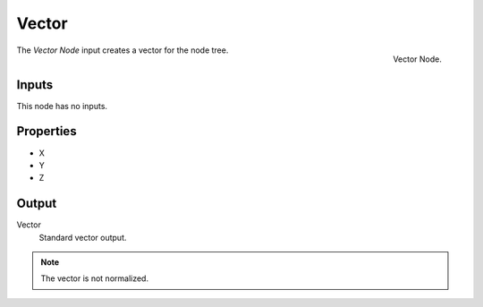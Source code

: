 .. index:: Nodes; Input; Vector

******
Vector
******

.. figure:: /images/modeling_modifiers_nodes_vector.png
   :align: right

   Vector Node.

The *Vector Node* input creates a vector for the node tree.


Inputs
======

This node has no inputs.

Properties
==========

- X
- Y
- Z

Output
======

Vector
   Standard vector output.

.. note::

   The vector is not normalized.
